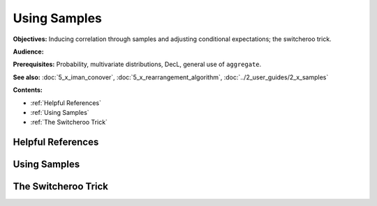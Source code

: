 Using Samples
=======================

**Objectives:** Inducing correlation through samples and adjusting conditional expectations; the switcheroo trick.

**Audience:**

**Prerequisites:** Probability, multivariate distributions, DecL, general use of ``aggregate``.

**See also:** :doc:`5_x_iman_conover`, :doc:`5_x_rearrangement_algorithm`, :doc:`../2_user_guides/2_x_samples`

**Contents:**

* :ref:`Helpful References`
* :ref:`Using Samples`
* :ref:`The Switcheroo Trick`

Helpful References
--------------------

.. _strat margin alloc:


Using Samples
---------------

.. todo::

    Documentation to follow.

The Switcheroo Trick
-----------------------

.. todo::

    Documentation to follow.
